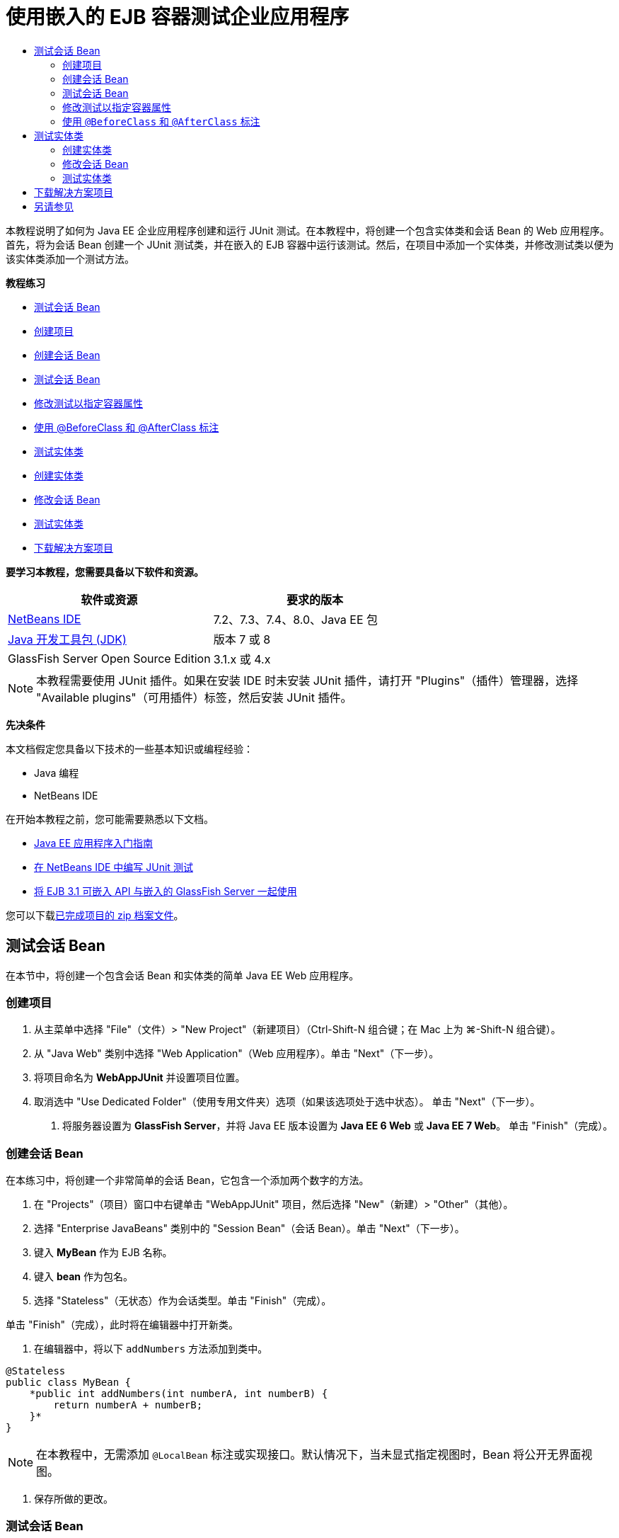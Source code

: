 // 
//     Licensed to the Apache Software Foundation (ASF) under one
//     or more contributor license agreements.  See the NOTICE file
//     distributed with this work for additional information
//     regarding copyright ownership.  The ASF licenses this file
//     to you under the Apache License, Version 2.0 (the
//     "License"); you may not use this file except in compliance
//     with the License.  You may obtain a copy of the License at
// 
//       http://www.apache.org/licenses/LICENSE-2.0
// 
//     Unless required by applicable law or agreed to in writing,
//     software distributed under the License is distributed on an
//     "AS IS" BASIS, WITHOUT WARRANTIES OR CONDITIONS OF ANY
//     KIND, either express or implied.  See the License for the
//     specific language governing permissions and limitations
//     under the License.
//

= 使用嵌入的 EJB 容器测试企业应用程序
:jbake-type: tutorial
:jbake-tags: tutorials 
:jbake-status: published
:icons: font
:syntax: true
:source-highlighter: pygments
:toc: left
:toc-title:
:description: 使用嵌入的 EJB 容器测试企业应用程序 - Apache NetBeans
:keywords: Apache NetBeans, Tutorials, 使用嵌入的 EJB 容器测试企业应用程序

本教程说明了如何为 Java EE 企业应用程序创建和运行 JUnit 测试。在本教程中，将创建一个包含实体类和会话 Bean 的 Web 应用程序。首先，将为会话 Bean 创建一个 JUnit 测试类，并在嵌入的 EJB 容器中运行该测试。然后，在项目中添加一个实体类，并修改测试类以便为该实体类添加一个测试方法。

*教程练习*

* <<Exercise_1,测试会话 Bean>>
* <<Exercise_1a,创建项目>>
* <<Exercise_1b,创建会话 Bean>>
* <<Exercise_1c,测试会话 Bean>>
* <<Exercise_1d,修改测试以指定容器属性>>
* <<Exercise_1e,使用 @BeforeClass 和 @AfterClass 标注>>
* <<Exercise_2,测试实体类>>
* <<Exercise_2a,创建实体类>>
* <<Exercise_2b,修改会话 Bean>>
* <<Exercise_2c,测试实体类>>
* <<Exercise_3,下载解决方案项目>>

*要学习本教程，您需要具备以下软件和资源。*

|===
|软件或资源 |要求的版本 

|link:/downloads/[+NetBeans IDE+] |7.2、7.3、7.4、8.0、Java EE 包 

|link:http://www.oracle.com/technetwork/java/javase/downloads/index.html[+Java 开发工具包 (JDK)+] |版本 7 或 8 

|GlassFish Server Open Source Edition |3.1.x 或 4.x 
|===

NOTE: 本教程需要使用 JUnit 插件。如果在安装 IDE 时未安装 JUnit 插件，请打开 "Plugins"（插件）管理器，选择 "Available plugins"（可用插件）标签，然后安装 JUnit 插件。

*先决条件*

本文档假定您具备以下技术的一些基本知识或编程经验：

* Java 编程
* NetBeans IDE

在开始本教程之前，您可能需要熟悉以下文档。

* link:javaee-gettingstarted.html[+Java EE 应用程序入门指南+]
* link:../java/junit-intro.html[+在 NetBeans IDE 中编写 JUnit 测试+]
* link:http://download.oracle.com/docs/cd/E19798-01/821-1754/gjlde/index.html[+将 EJB 3.1 可嵌入 API 与嵌入的 GlassFish Server 一起使用+]

您可以下载link:https://netbeans.org/projects/samples/downloads/download/Samples%252FJavaEE%252FWebAppJUnit.zip[+已完成项目的 zip 档案文件+]。


== 测试会话 Bean

在本节中，将创建一个包含会话 Bean 和实体类的简单 Java EE Web 应用程序。


=== 创建项目

1. 从主菜单中选择 "File"（文件）> "New Project"（新建项目）（Ctrl-Shift-N 组合键；在 Mac 上为 ⌘-Shift-N 组合键）。
2. 从 "Java Web" 类别中选择 "Web Application"（Web 应用程序）。单击 "Next"（下一步）。
3. 将项目命名为 *WebAppJUnit* 并设置项目位置。
4. 取消选中 "Use Dedicated Folder"（使用专用文件夹）选项（如果该选项处于选中状态）。
单击 "Next"（下一步）。


. 将服务器设置为 *GlassFish Server*，并将 Java EE 版本设置为 *Java EE 6 Web* 或 *Java EE 7 Web*。
单击 "Finish"（完成）。


=== 创建会话 Bean

在本练习中，将创建一个非常简单的会话 Bean，它包含一个添加两个数字的方法。

1. 在 "Projects"（项目）窗口中右键单击 "WebAppJUnit" 项目，然后选择 "New"（新建）> "Other"（其他）。
2. 选择 "Enterprise JavaBeans" 类别中的 "Session Bean"（会话 Bean）。单击 "Next"（下一步）。
3. 键入 *MyBean* 作为 EJB 名称。
4. 键入 *bean* 作为包名。
5. 选择 "Stateless"（无状态）作为会话类型。单击 "Finish"（完成）。

单击 "Finish"（完成），此时将在编辑器中打开新类。



. 在编辑器中，将以下  ``addNumbers``  方法添加到类中。

[source,java]
----

@Stateless
public class MyBean {
    *public int addNumbers(int numberA, int numberB) {
        return numberA + numberB;
    }*
}
----

NOTE: 在本教程中，无需添加  ``@LocalBean``  标注或实现接口。默认情况下，当未显式指定视图时，Bean 将公开无界面视图。



. 保存所做的更改。


=== 测试会话 Bean

在本练习中，将为会话 Bean 创建一个测试类以测试  ``addNumbers``  方法。IDE 可以根据目标类中的方法，生成新的测试类和框架测试方法。

1. 在 "Projects"（项目）窗口中右键单击  ``MyBean``  类，然后选择 "Tools"（工具）> "Create Tests"（创建测试）。
2. 在 "Frameworks"（框架）下拉列表中选择 "JUnit"。
3. 在 "Create Tests"（创建测试）对话框中，使用默认值。单击 "OK"（确定）。

image::images/create-tests-dialog.png[title=""Create Tests"（创建测试）对话框"]

NOTE: 首次创建 JUnit 单元测试时，您需要指定 JUnit 版本。在 "Select JUnit Version"（选择 JUnit 版本）对话框中，选择 "JUnit 4.x"，然后单击 "Select"（选择）。

单击 "OK"（确定）后，IDE 将生成  ``MyBeanTest.java``  文件并在编辑器中打开该类。

在 "Projects"（项目）窗口中，您可以看到 IDE 在 "Test Packages"（测试包）节点下面生成了测试类。默认情况下，IDE 在测试类中生成一个框架测试方法，它通过调用  ``javax.ejb.embeddable.EJBContainer.createEJBContainer()``  来创建 EJB 容器实例。 ``createEJBContainer()``  方法是 EJB 3.1 可嵌入 API 中包含的 link:http://download.oracle.com/javaee/6/api/javax/ejb/embeddable/EJBContainer.html[+ ``EJBContainer`` +] 类中的方法之一。

如果在 "Projects"（项目）窗口中展开 "Test Libraries"（测试库）节点，您可以看到 IDE 自动添加了 GlassFish Server（可嵌入容器）和 JUnit 4.x 作为测试库。如果展开 GlassFish Server 库，则可以看到该库包含  ``glassfish-embedded-static-shell.jar`` 。

image::images/embedded-static-shell-jar.png[title=""Projects"（项目）窗口中的项目结构"]

NOTE:  ``glassfish-embedded-static-shell.jar``  JAR 不包含嵌入的 EJB 容器的源代码。 ``glassfish-embedded-static-shell.jar``  JAR 要求在本地安装 GlassFish。本地 GlassFish 安装的类路径是由项目的目标服务器确定的。您可以在项目的 "Properties"（属性）对话框中更改目标服务器。



. 修改生成的框架测试方法以指定  ``numberA`` 、 ``numberB``  和  ``expResult``  的值，然后删除会失败的默认调用。

[source,java]
----

@Test
public void testAddNumbers() throws Exception {
    System.out.println("addNumbers");
    *int numberA = 1;
    int numberB = 2;*
    EJBContainer container = javax.ejb.embeddable.EJBContainer.createEJBContainer();
    MyBean instance = (MyBean)container.getContext().lookup("java:global/classes/MyBean");
    *int expResult = 3;*
    int result = instance.addNumbers(numberA, numberB);
    assertEquals(expResult, result);
    container.close();
}
----


. 在 "Projects"（项目）窗口中右键单击项目，然后选择 "Test"（测试）。

运行测试时，将在 IDE 中打开 "Test Results"（测试结果）窗口并显示测试进度和结果。

image::images/test-results1.png[title=""Test Results"（测试结果）窗口"]

将在 "Output"（输出）窗口中看到类似以下的内容。


[source,java]
----

Testsuite: bean.MyBeanTest
addNumbers
...
Tests run: 1, Failures: 0, Errors: 0, Time elapsed: 31.272 sec

------------- Standard Output ---------------
addNumbers
...
------------- ---------------- ---------------
test-report:
test:
BUILD SUCCESSFUL (total time: 35 seconds)
----


=== 修改测试以指定容器属性

使用创建测试向导时，IDE 生成一个默认框架测试类，它包含用于启动 EJB 容器的代码。在本练习中，将修改用于启动该容器的生成代码，以便为嵌入的容器实例指定其他属性。

1. 将以下代码（粗体）添加到测试类中。

[source,java]
----

@Test
public void testAddNumbers() throws Exception {
    System.out.println("addNumbers");
    int numberA = 1;
    int numberB = 2;

    // Create a properties map to pass to the embeddable container:
    *Map<String, Object> properties = new HashMap<String, Object>();*
    // Use the MODULES property to specify the set of modules to be initialized,
    // in this case a java.io.File 
    *properties.put(EJBContainer.MODULES, new File("build/jar"));*

    // Create the container instance, passing it the properties map:
    EJBContainer container = javax.ejb.embeddable.EJBContainer.createEJBContainer(*properties*);

    // Create the instance using the container context to look up the bean 
    // in the directory that contains the built classes
    MyBean instance = (MyBean) container.getContext().lookup("java:global/classes/MyBean");

    int expResult = 3;

    // Invoke the addNumbers method on the bean instance:
    int result = instance.addNumbers(numberA, numberB);

    assertEquals(expResult, result);

    // Close the embeddable container:
    container.close();
}
----


. 在编辑器中右键单击，然后选择 "Fix Imports"（修复导入）（Alt-Shift-I 组合键；在 Mac 上为 ⌘-Shift-I 组合键）添加  ``java.util.HashMap``  和  ``java.util.Map``  的 import 语句。


. 再次运行测试，以确认修改的测试正常工作并且正确创建了容器。

您可以在 "Test Results"（测试结果）窗口中单击 "Rerun"（重新运行）按钮。

 


=== 使用  ``@BeforeClass``  和  ``@AfterClass``  标注

在本练习中，将修改创建单个方法所需的测试类，以便创建和关闭容器实例。如果要运行几个可使用相同容器实例的测试，这可能是非常有用的。这样，您就不需要针对每个测试打开和关闭容器实例，只需在运行测试之前创建一个实例，并在完成所有测试后关闭该实例。

在本练习中，您需要将用于创建 EJB 容器的代码移到  ``setUpClass``  方法中。 ``setUpClass``  方法是使用  ``@BeforeClass``  标注的，用于指示在测试类中的其他方法运行之前将要运行的某个方法。在本示例中，将在  ``testAddNumbers``  测试方法之前创建容器实例，并且该容器在关闭之前将一直存在。

同样，您需要将用于关闭该容器的代码移到  ``tearDownClass``  方法中，该方法是使用  ``@AfterClass``  标注的。

1. 将以下字段添加到测试类中。

[source,java]
----

private static EJBContainer container;
----


. 将用于创建容器的代码从  ``testAddNumbers``  测试方法复制到  ``setUpClass``  方法和

[source,java]
----

@BeforeClass
public static void setUpClass() *throws Exception* {
    *Map<String, Object> properties = new HashMap<String, Object>();
    properties.put(EJBContainer.MODULES, new File("build/jar"));
    container = EJBContainer.createEJBContainer(properties);
    System.out.println("Opening the container");*
}
----


. 将用于关闭容器的代码从  ``testAddNumbers``  测试方法复制到  ``tearDownClass``  方法中。

[source,java]
----

@AfterClass
public static void tearDownClass() *throws Exception* {
    *container.close();
    System.out.println("Closing the container");*
}
----


. 从  ``testAddNumbers``  方法中删除多余的代码。保存所做的更改。

现在，测试类应如下所示。


[source,java]
----

public class MyBeanTest {
    private static EJBContainer container;

    public MyBeanTest() {
    }

    @BeforeClass
    public static void setUpClass() throws Exception {
        Map<String, Object> properties = new HashMap<String, Object>();
        properties.put(EJBContainer.MODULES, new File("build/jar"));
        container = EJBContainer.createEJBContainer(properties);
        System.out.println("Opening the container");
    }

    @AfterClass
    public static void tearDownClass() throws Exception {
        container.close();
        System.out.println("Closing the container");
    }

    @Before
    public void setUp() {
    }

    @After
    public void tearDown() {
    }

    /**
     * Test of addNumbers method, of class MyBean.
     */ 
    @Test
    public void testAddNumbers() throws Exception {
        System.out.println("addNumbers");
        int numberA = 1;
        int numberB = 2;

        // Create the instance using the container context to look up the bean 
        // in the directory that contains the built classes
        MyBean instance = (MyBean) container.getContext().lookup("java:global/classes/MyBean");

        int expResult = 3;

        // Invoke the addNumbers method on the bean instance:
        int result = instance.addNumbers(numberA, numberB);

        assertEquals(expResult, result);
    }
}
----

如果再次运行测试以确认正确创建和关闭了容器，则 "Test Results"（测试结果）窗口中将会显示类似下面的输出。

image::images/test-results2a.png[title=""Test Results"（测试结果）窗口"]

您可以看到在  ``addNumbers``  测试之前运行了  ``setUpClass``  方法并输出了 "Opening the container"。


== 测试实体类

在本节中，将创建一个实体类和持久性单元，并修改会话 Bean 以注入实体管理器和访问实体。在新实体类中，将添加一个简单方法以输出条目的 ID 号。然后，在会话 Bean 中添加一些简单方法以在数据库中创建和验证条目。


=== 创建实体类

在本节中，将通过新建实体类向导使用数据库连接详细信息创建一个实体类和持久性单元。

1. 在 "Projects"（项目）窗口中右键单击 "WebAppJUnit" 项目，然后选择 "New"（新建）> "Other"（其他）。
2. 在 "Persistence"（持久性）类别中选择 "Entity Class"（实体类）。单击 "Next"（下一步）。
3. 在 "Class Name"（类名）中键入 *SimpleEntity*。
4. 从 "Package"（包）下拉列表中选择 "Bean"。
5. 在 "Primary Key Type"（主键类型）中键入 *int*。单击 "Next"（下一步）。
6. 使用默认的持久性单元名称和持久性提供器。
7. 选择  ``jdbc/sample``  作为数据源，然后选 "Drop and Create"（删除并创建）作为策略。单击 "Finish"（完成）。

image::images/create-entity-wizard.png[title=""Create Entity Class"（创建实体类）对话框"]

单击 "Finish"（完成），此时将在编辑器中打开新的实体类。如果在 "Projects"（项目）窗口中展开 "Configuration Files"（配置文件）节点，则可以看到 IDE 自动生成了  ``persistence.xml``  文件，该文件定义了  ``WebAppJUnitPU``  持久性单元的属性。



. 在编辑器中，将以下私有字段添加到实体类中。

[source,java]
----

private String name;
----


. 在源代码编辑器中右键单击，选择 "Insert Code"（插入代码）（Alt-Insert 组合键；在 Mac 上为 Ctrl-I 组合键），然后选择 "Getter and Setter"（Getter 和 Setter），以打开 "Generate Getters and Setters"（生成 Getter 和 Setter）对话框。


. 在对话框中选择  ``name``  字段。单击 "Generate"（生成）。


. 将以下方法添加到类中。

[source,java]
----

public SimpleEntity(int id) {
    this.id = id;
    name = "Entity number " + id + " created at " + new Date();
}
----


. 使用  ``@NamedQueries``  和  ``@NamedQuery``  标注来创建指定的 SQL 查询。

[source,java]
----

@Entity
*@NamedQueries({@NamedQuery(name = "SimpleEntity.findAll", query = "select e from SimpleEntity e")})*
public class SimpleEntity implements Serializable {
----


. 创建一个默认构造函数。

如果希望 IDE 生成构造函数，您可以单击类声明旁边的装订线中显示的建议图标。



. 修复导入以添加  ``javax.persistence.NamedQueries`` 、 ``javax.persistence.NamedQuery``  和  ``java.util.Date``  的 import 语句。保存所做的更改。

除了默认的生成代码以外，实体类现在应类似于以下内容：


[source,java]
----

package bean;

import java.io.Serializable;
import java.util.Date;
import javax.persistence.Entity;
import javax.persistence.GeneratedValue;
import javax.persistence.GenerationType;
import javax.persistence.Id;
import javax.persistence.NamedQueries;
import javax.persistence.NamedQuery;


@Entity
@NamedQueries({@NamedQuery(name = "SimpleEntity.findAll", query = "select e from SimpleEntity e")})
public class SimpleEntity implements Serializable {
    private static final long serialVersionUID = 1L;
    @Id
    @GeneratedValue(strategy = GenerationType.AUTO)
    private int id;

    private String name;

    public SimpleEntity() {
    }

    public String getName() {
        return name;
    }

    public void setName(String name) {
        this.name = name;
    }

    public SimpleEntity(int id) {
        this.id = id;
        name = "Entity number " + id + " created at " + new Date();
    }

    

    ...

}
----


=== 修改会话 Bean

在本练习中，将编辑  ``MyBean``  会话 Bean 以添加在数据库表中插入和检索数据的方法。

1. 在编辑器中打开  ``MyBean.java`` 。
2. 在编辑器中右键单击，选择 "Insert Code"（插入代码）（Alt-Insert 组合键；在 Mac 上为 Ctrl-I 组合键），然后从弹出式菜单中选择 "Use Entity Manager"（使用实体管理器）。

选择 "Use Entity Manager"（使用实体管理器）时，IDE 将在类中添加以下代码以注入实体管理器。您可以看到自动生成了持久性单元的名称。


[source,java]
----

@PersistenceContext(unitName="WebAppJUnitPU")
private EntityManager em;
----


. 添加以下  ``verify``  和  ``insert``  方法。

[source,java]
----

@PermitAll
public int verify() {
    String result = null;
    Query q = em.createNamedQuery("SimpleEntity.findAll");
    Collection entities = q.getResultList();
    int s = entities.size();
    for (Object o : entities) {
        SimpleEntity se = (SimpleEntity)o;
        System.out.println("Found: " + se.getName());
    }

    return s;
}

@PermitAll
public void insert(int num) {
    for (int i = 1; i <= num; i++) {
        System.out.println("Inserting # " + i);
        SimpleEntity e = new SimpleEntity(i);
        em.persist(e);
    }
}
----


. 修复导入以导入  ``javax.persistence.Query``  并保存所做的更改。


=== 测试实体类

在本练习中，将编辑测试类以添加一个方法，测试应用程序是否可以查找 EJB 以及  ``insert``  和  ``verify``  方法是否正常工作。

1. 启动 JavaDB 数据库。
2. 在编辑器中打开  ``MyBeanTest.java``  测试类。
3. 编辑该测试类以添加以下  ``testInsert``  测试方法。

[source,java]
----

@Test
public void testInsert() throws Exception {

    // Lookup the EJB
    System.out.println("Looking up EJB...");
    MyBean instance = (MyBean) container.getContext().lookup("java:global/classes/MyBean");

    System.out.println("Inserting entities...");
    instance.insert(5);
    int res = instance.verify();
    System.out.println("JPA call returned: " + res);
    System.out.println("Done calling EJB");

    Assert.assertTrue("Unexpected number of entities", (res == 5));
    System.out.println("..........SUCCESSFULLY finished embedded test");
}
----


. 在 "Projects"（项目）窗口中右键单击项目节点，然后从弹出式菜单中选择 "Test"（测试）。

此时将打开 "Test Results"（测试结果）窗口并显示类似下面的输出。

image::images/test-results2b.png[title="添加 testInsert 测试后的 "Test Results"（测试结果）窗口"]

您可以通过添加到测试类中的输出消息查看测试进度和测试运行顺序。

现在您已为会话 Bean 创建了测试并知道实体类连接正常工作，因此可以开始对应用程序的 Web 接口进行编码。 


== 下载解决方案项目

您可以采用下列方法下载本教程的解决方案（作为一个项目）。

* 下载link:https://netbeans.org/projects/samples/downloads/download/Samples%252FJavaEE%252FWebAppJUnit.zip[+已完成项目的 zip 档案文件+]。
* 通过执行以下步骤从 NetBeans 样例检出项目源代码：
1. 从主菜单中选择 "Team"（团队开发）> "Subversion" > "Checkout"（检出）。
2. 在 "Checkout"（检出）对话框中，输入以下资源库 URL：
 ``https://svn.netbeans.org/svn/samples~samples-source-code`` 
单击 "Next"（下一步）。


. 单击 "Browse"（浏览）以打开 "Browse Repository Folders"（浏览资源库文件夹）对话框。


. 展开根节点并选择 *samples/javaee/WebAppJUnit*。单击 "OK"（确定）。


. 指定用于存储源代码的本地文件夹（本地文件夹必须为空）。


. 单击 "Finish"（完成）。

单击 "Finish"（完成），此时 IDE 会将本地文件夹初始化为 Subversion 资源库，并检出项目源代码。



. 在完成检出操作后将会显示一个对话框，在该对话框中单击 "Open Project"（打开项目）。

NOTE: 需要 Subversion 客户端检出源代码。有关安装 Subversion 的更多信息，请参见 link:../ide/subversion.html[+NetBeans IDE 中的 Subversion 指南+]中有关link:../ide/subversion.html#settingUp[+设置 Subversion+] 的部分。


link:/about/contact_form.html?to=3&subject=Feedback:%20Using%20the%20Embedded%20EJB%20Container[+发送有关此教程的反馈意见+]



== 另请参见

有关使用 NetBeans IDE 开发 Java EE 应用程序的更多信息，请参见以下资源：

* link:javaee-intro.html[+Java EE 技术简介+]
* link:javaee-gettingstarted.html[+Java EE 应用程序入门指南+]
* link:../web/quickstart-webapps.html[+Web 应用程序开发简介+]
* link:../../trails/java-ee.html[+Java EE 和 Java Web 学习资源+]

您可以在 link:http://download.oracle.com/javaee/6/tutorial/doc/[+Java EE 6 教程+]中找到有关使用 EJB 3.1 企业 Bean 的详细信息。

要发送意见和建议、获得支持以及随时了解 NetBeans IDE Java EE 开发功能的最新开发情况，请link:../../../community/lists/top.html[+加入 nbj2ee 邮件列表+]。

